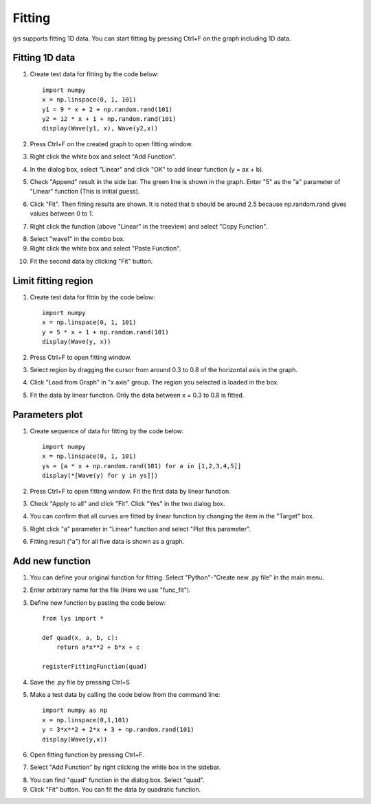 Fitting
===============

*lys* supports fitting 1D data. You can start fitting by pressing Ctrl+F on the graph including 1D data.

Fitting 1D data
------------------------
1. Create test data for fitting by the code below::

    import numpy
    x = np.linspace(0, 1, 101)
    y1 = 9 * x + 2 + np.random.rand(101)
    y2 = 12 * x + 1 + np.random.rand(101)
    display(Wave(y1, x), Wave(y2,x))

2. Press Ctrl+F on the created graph to open fitting window.

.. image:: ./image_fitting/image1.png
    :scale: 50%

3. Right click the white box and select "Add Function".

.. image:: ./image_fitting/image2.png
    :scale: 50%

4. In the dialog box, select "Linear" and click "OK" to add linear function (y = ax + b).

.. image:: ./image_fitting/image3.png
    :scale: 50%

5. Check "Append" result in the side bar. The green line is shown in the graph. Enter "5" as the "a" parameter of "Linear" function (This is initial guess).

.. image:: ./image_fitting/image4.png
    :scale: 50%

6. Click "Fit". Then fitting results are shown. It is noted that b should be around 2.5 because np.random.rand gives values between 0 to 1.

.. image:: ./image_fitting/image5.png
    :scale: 50%

7. Right click the function (above "Linear" in the treeview) and select "Copy Function".

.. image:: ./image_fitting/image6.png
    :scale: 50%

8. Select "wave1" in the combo box. 

9. Right click the white box and select "Paste Function".

.. image:: ./image_fitting/image7.png
    :scale: 50%

10. Fit the second data by clicking "Fit" button.

Limit fitting region
---------------------------------------------

1. Create test data for fittin by the code below::

    import numpy
    x = np.linspace(0, 1, 101)
    y = 5 * x + 1 + np.random.rand(101)
    display(Wave(y, x))

2. Press Ctrl+F to open fitting window.

3. Select region by dragging the cursor from around 0.3 to 0.8 of the horizontal axis in the graph.

.. image:: ./image_fitting/region1.png
    :scale: 50%

4. Click "Load from Graph" in "x axis" group. The region you selected is loaded in the box.

.. image:: ./image_fitting/region2.png
    :scale: 50%

5. Fit the data by linear function. Only the data between x = 0.3 to 0.8 is fitted.

.. image:: ./image_fitting/region3.png
    :scale: 50%

Parameters plot
---------------------------

1. Create sequence of data for fitting by the code below::

    import numpy
    x = np.linspace(0, 1, 101)
    ys = [a * x + np.random.rand(101) for a in [1,2,3,4,5]]
    display(*[Wave(y) for y in ys]])

2. Press Ctrl+F to open fitting window. Fit the first data by linear function.

.. image:: ./image_fitting/param1.png
    :scale: 50%

3. Check "Apply to all" and click "Fit". Click "Yes" in the two dialog box.

.. image:: ./image_fitting/param2.png
    :scale: 50%

4. You can confirm that all curves are fitted by linear function by changing the item in the "Target" box.

.. image:: ./image_fitting/param3.png
    :scale: 50%

5. Right click "a" parameter in "Linear" function and select "Plot this parameter".

.. image:: ./image_fitting/param4.png
    :scale: 50%

6. Fitting result ("a") for all five data is shown as a graph.

.. image:: ./image_fitting/param5.png
    :scale: 50%

Add new function
------------------------

1. You can define your original function for fitting. Select "Python"-"Create new .py file" in the main menu.

.. image:: ./image_fitting/newFunc1.png
    :scale: 50%

2. Enter arbitrary name for the file (Here we use "func_fit").

.. image:: ./image_fitting/newFunc2.png
    :scale: 50%

3. Define new function by pasting the code below::

    from lys import *

    def quad(x, a, b, c):
        return a*x**2 + b*x + c

    registerFittingFunction(quad)
    
4. Save the .py file by pressing Ctrl+S

5. Make a test data by calling the code below from the command line::

    import numpy as np
    x = np.linspace(0,1,101)
    y = 3*x**2 + 2*x + 3 + np.random.rand(101)
    display(Wave(y,x))

6. Open fitting function by pressing Ctrl+F.

7. Select "Add Function" by right clicking the white box in the sidebar.

.. image:: ./image_fitting/newFunc3.png
    :scale: 50%

8. You can find "quad" function in the dialog box. Select "quad".

9. Click "Fit" button. You can fit the data by quadratic function.

.. image:: ./image_fitting/newFunc4.png
    :scale: 50%